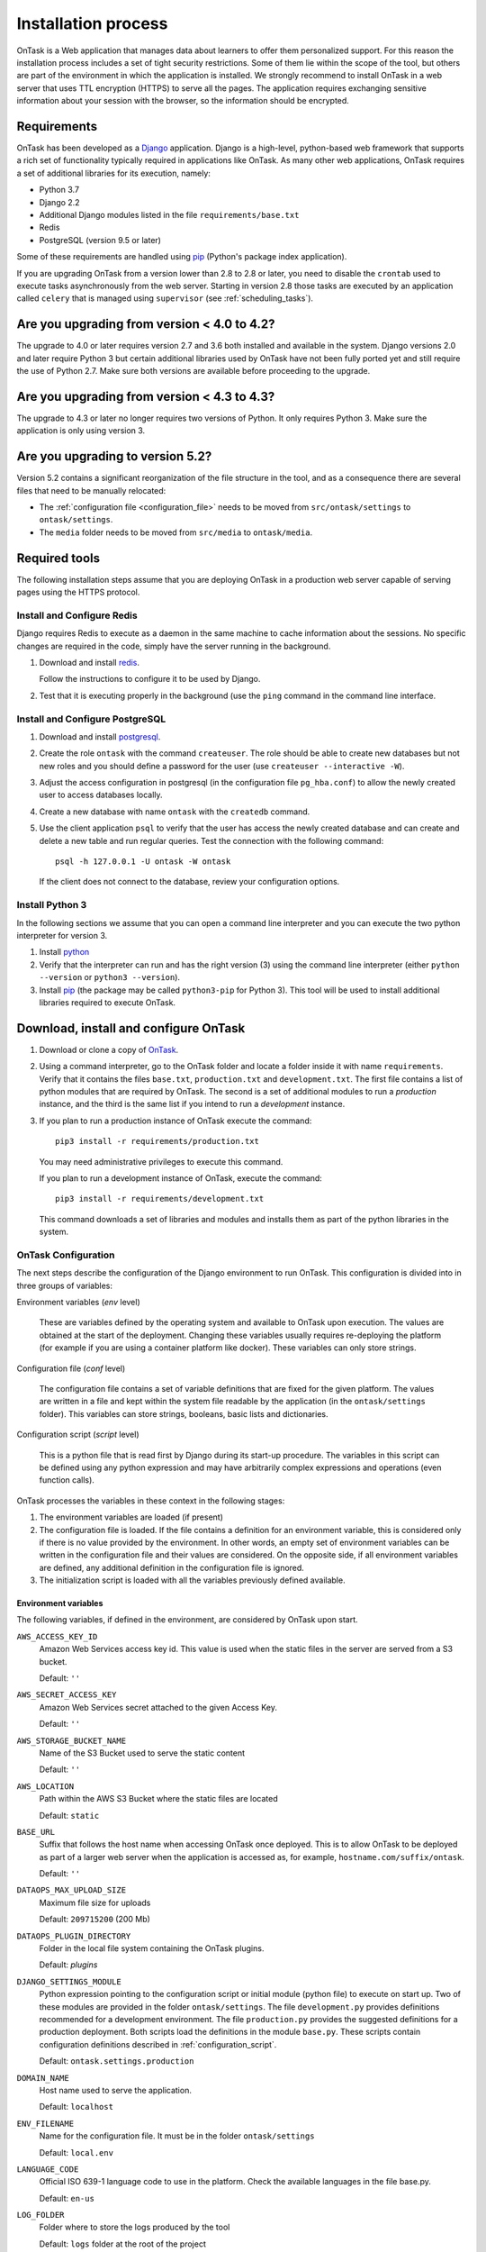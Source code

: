 .. _install:

Installation process
####################

OnTask is a Web application that manages data about learners to offer them personalized support. For this reason the installation process includes a set of tight security restrictions. Some of them lie within the scope of the tool, but others are part of the environment in which the application is installed. We strongly recommend to install OnTask in a web server that uses TTL encryption (HTTPS) to serve all the pages. The application requires exchanging sensitive information about your session with the browser, so the information should be encrypted.

Requirements
************

OnTask has been developed as a `Django <https://www.djangoproject.com/>`_ application. Django is a high-level, python-based web framework that supports a rich set of functionality typically required in applications like OnTask. As many other web applications, OnTask requires a set of additional libraries for its execution, namely:

- Python 3.7
- Django 2.2
- Additional Django modules listed in the file ``requirements/base.txt``
- Redis 
- PostgreSQL (version 9.5 or later)

Some of these requirements are handled using `pip <https://pypi.python.org/pypi/pip>`__ (Python's package index application).

If you are upgrading OnTask from a version lower than 2.8 to 2.8 or later, you need to disable the ``crontab`` used to execute tasks asynchronously from the web server. Starting in version 2.8 those tasks are executed by an application called ``celery`` that is managed using ``supervisor`` (see :ref:`scheduling_tasks`).

Are you upgrading from version < 4.0 to 4.2?
********************************************

The upgrade to 4.0 or later requires version 2.7 and 3.6 both installed and available in the system. Django versions 2.0 and later require Python 3 but certain additional libraries used by OnTask have not been fully ported yet and still require the use of Python 2.7. Make sure both versions are available before proceeding to the upgrade.

Are you upgrading from version < 4.3 to 4.3?
********************************************

The  upgrade to 4.3 or later no longer requires two versions of Python. It only requires Python 3. Make sure the application is only using version 3.

Are you upgrading to version 5.2?
*********************************

Version 5.2 contains a significant reorganization of the file structure in the tool, and as a consequence there are several files that need to be manually relocated:

- The :ref:`configuration file <configuration_file>` needs to be moved from ``src/ontask/settings`` to ``ontask/settings``.

- The ``media`` folder needs to be moved from ``src/media`` to ``ontask/media``.

Required tools
**************

The following installation steps assume that you are deploying OnTask in a production web server capable of serving pages using the HTTPS protocol.

.. _install_redis:

Install and Configure Redis
===========================

Django requires Redis to execute as a daemon in the same machine to cache information about the sessions. No specific changes are required in the code, simply have the server running in the background.

1. Download and install `redis <https://redis.io/>`_.

   Follow the instructions to configure it to be used by Django.

2. Test that it is executing properly in the background (use the ``ping`` command in the command line interface.

.. _install_postgresql:

Install and Configure PostgreSQL
================================

1. Download and install `postgresql <https://www.postgresql.org/>`_.

#. Create the role ``ontask`` with the command ``createuser``. The role
   should be able to create new databases but not new roles and you should
   define a password for the user (use ``createuser --interactive -W``).

#. Adjust the access configuration in postgresql (in the configuration file
   ``pg_hba.conf``) to allow the newly created user to access databases locally.

#. Create a new database with name ``ontask`` with the ``createdb`` command.

#. Use the client application ``psql`` to verify that the user has access
   the newly created database and can create and delete a new table and run
   regular queries. Test the connection with the following command::

     psql -h 127.0.0.1 -U ontask -W ontask

   If the client does not connect to the database, review your configuration
   options.

Install Python 3
================

In the following sections we assume that you can open a command line interpreter and you can execute the two python interpreter for version 3.

1. Install `python <https://www.python.org/>`_

#. Verify that the interpreter can run and has the right version (3) using the command line interpreter (either ``python --version`` or ``python3 --version``).

#. Install `pip <https://pip.pypa.io/en/stable/>`__ (the package may be called ``python3-pip`` for Python 3). This tool will be used to install additional libraries required to execute OnTask.

Download, install and configure OnTask
**************************************

1. Download or clone a copy of `OnTask <https://github.com/abelardopardo/ontask_b>`_.

#. Using a command interpreter, go to the OnTask folder and locate a folder inside it with name ``requirements``. Verify that it contains the files ``base.txt``, ``production.txt`` and ``development.txt``. The first file contains a list of python modules that are required by OnTask. The second is a set of additional modules to run a *production* instance, and the third is the same list if you intend to run a *development* instance.

#. If you plan to run a production instance of OnTask execute the command::

     pip3 install -r requirements/production.txt

   You may need administrative privileges to execute this command.

   If you plan to run a development instance of OnTask, execute the command::

     pip3 install -r requirements/development.txt

   This command downloads  a set of libraries and modules and installs them as
   part of the python libraries in the system. 

OnTask Configuration
====================

The next steps describe the configuration of the Django environment to run OnTask. This configuration is divided into in three groups of variables:

Environment variables (*env* level)

  These are variables defined by the operating system and available to OnTask upon execution. The values are obtained at the start of the deployment. Changing these variables usually requires re-deploying the platform (for example if you are using a container platform like docker). These variables can only store strings.

Configuration file (*conf* level)

  The configuration file contains a set of variable definitions that are fixed for the given platform. The values are written in a file and kept within the system file readable by the application (in the ``ontask/settings`` folder). This variables can store strings, booleans, basic lists and dictionaries.

Configuration script (*script* level)

  This is a python file that is read first by Django during its start-up procedure. The variables in this script can be defined using any python expression and may have arbitrarily complex expressions and operations (even function calls).

OnTask processes the variables in these context in the following stages:

1) The environment variables are loaded (if present)

2) The configuration file is loaded. If the file contains a definition for an environment variable, this is considered only if there is no value provided by the environment. In other words, an empty set of environment variables can be written in the configuration file and their values are considered. On the opposite side, if all environment variables are defined, any additional definition in the configuration file is ignored.

3) The initialization script is loaded with all the variables previously defined available.

.. _configuration_environment:

Environment variables
---------------------

The following variables, if defined in the environment, are considered by OnTask upon start.

``AWS_ACCESS_KEY_ID``
  Amazon Web Services access key id. This value is used when the static files in the server are served from a S3 bucket.

  Default: ``''``

``AWS_SECRET_ACCESS_KEY``
  Amazon Web Services secret attached to the given Access Key.

  Default: ``''``

``AWS_STORAGE_BUCKET_NAME``
  Name of the S3 Bucket used to serve the static content

  Default: ``''``

``AWS_LOCATION``
  Path within the AWS S3 Bucket where the static files are located

  Default: ``static``

``BASE_URL``
  Suffix that follows the host name when accessing OnTask once deployed. This is to allow OnTask to be deployed as part of a larger web server when the application is accessed as, for example, ``hostname.com/suffix/ontask``.

  Default: ``''``

``DATAOPS_MAX_UPLOAD_SIZE``
  Maximum file size for uploads

  Default: ``209715200`` (200 Mb)

``DATAOPS_PLUGIN_DIRECTORY``
  Folder in the local file system containing the OnTask plugins.

  Default: `plugins`

``DJANGO_SETTINGS_MODULE``
  Python expression pointing to the configuration script or initial module (python file) to execute on start up. Two of these modules are provided in the folder ``ontask/settings``. The file ``development.py`` provides definitions recommended for a development environment. The file ``production.py`` provides the suggested definitions for a production deployment. Both scripts load the definitions in the module ``base.py``. These scripts contain configuration definitions described in :ref:`configuration_script`.

  Default: ``ontask.settings.production``

``DOMAIN_NAME``
  Host name used to serve the application.

  Default: ``localhost``

``ENV_FILENAME``
  Name for the configuration file. It must be in the folder ``ontask/settings``

  Default: ``local.env``

``LANGUAGE_CODE``
  Official ISO 639-1 language code to use in the platform. Check the available languages in the file base.py.

  Default: ``en-us``

``LOG_FOLDER``
  Folder where to store the logs produced by the tool

  Default: ``logs`` folder at the root of the project

``MEDIA_LOCATION``
  URL suffix to be used by OnTask to access the media files in folder ``media``.

  Default: ``/media/``

``RDS_DB_NAME``, ``RDS_DB_USERNAME``, ``RDS_DB_PASSWORD``, ``RDS_DB_HOSTNAME``, ``RDS_DB_PORT``
  Parameters to access the platform database: database name, username, password, host name and port respectively.

  Default: All empty strings.

``SCHEDULER_MINUTE_STEP``
  Step in minutes to offer when scheduling action executions

  Default: ``15``

``SECRET_KEY`` **(Required)**
  Random string of characters used to generate internal hashes. It should be kept secret. If not defined the platform will raise an error upon start.

  Default: ``''``

``STATIC_URL_SUFFIX``
  URL suffix to be used by OnTask to access the static files. This definition is ignored if ``AWS_ACCESS_KEY_ID`` is defined as it is assumed that the static content is served through AWS. Make sure this value is not terminated by a slash.

  Default: ``static``

``TIME_ZONE``
  String provided by the package ``pytz`` to identify the time zone in which the server is running. If you want to know the name of the time zone used by your platform execute the following command::

    python3 -c 'import tzlocal; print(tzlocal.get_localzone().zone)'

  Default: ``UTC``

Remember that if any of these variables is undefined in the execution environment, they still can be defined in the configuration file.

.. _configuration_file:

Configuration file
------------------

Using a plain text editor create a file with name ``local.env`` in folder ``ontask/settings`` (or a file with the name assigned to the environment variable ``ENV_FILENAME`` as described in :ref:`configuration_environment`). Include in this file either:

- the assignment of a variable from those described in :ref:`configuration_environment` that has no environment definition, or

- the assignment of any of the following variables for which you want a value different than the default.

The variables suitable to be included in the configuration file are:

``ALLOWED_HOSTS``
  Comma-separated list of host names used to validate the HTTP requests received by the platform. It helps to avoid processing requests that fake their Host headers. If OnTask is going to be hosted in ``www.yoursite.com``, then you may want to define it as ``www.yoursite.com,yoursite.com``. By default the platform allows request with any Host header.

  Default: ``[*]`` (any connection from any host)

``DATABASE_URL`` **(Required)**
  URL encoding the connection to the database. String of the format ``postgres://username:password@host:port/database``

``DEBUG``
  Flag to control if the execution is in DEBUG mode.

  Default: ``False``

``EXECUTE_ACTION_JSON_TRANSFER``
  Boolean stating if the JSON transfers should be executed when sending persnalized text.

  Default: ``False``

``REDIS_URL``
  List of URLs to access the cache service for OnTask. If there are several of these services, they can be specified as a comma-separated list such as ``'rediscache://master:6379,slave1:6379,slave2:6379/1'`` (see `Django Environ <https://github.com/joke2k/django-environ>`_)

  Default: ``rediscache:://localhost:6379??client_class=django_redis.client.DefaultClient&timeout=1000&key_prefix=ontask``

``SHOW_HOME_FOOTER_IMAGE``
  Boolean to control the appearance of a footer image in the home page. If true, the file ``footer_image.gif`` is shown from the media folder.

  Default: ``False``

``USE_SSL``
  Boolean to control if the server should use SSL for communication. There are several security features that are enabled with using SSL.

  Default: ``False``

There are additional variables to configure :ref:`Email <email_config>` and :ref:`Canvas Email <canvas_email_config>`.

Here is an example of a minimalistic configuration file (note there is no space between variable names and the equal signs)::

   ALLOWED_HOSTS=HOSTNAME1,HOSTNAME2
   BASE_URL=''
   # syntax: DATABASE_URL=postgres://username:password@127.0.0.1:5432/database
   DATABASE_URL=postgres://[PSQLUSERNAME]:[PSQLPWD]@127.0.0.1:5432/ontask
   DEBUG=False
   DOMAIN_NAME=[YOUR DOMAIN NAME]
   EXECUTE_ACTION_JSON_TRANSFER=True
   REDIS_URL=[YOUR REDIS URL]
   TIME_ZONE=[YOUR LOCAL PYTHON TIME ZONE]
   USE_SSL=True
   SECRET_KEY=[SEE BELOW]

1. Replace ``HOSTNAME1``, ``HOSTNAME2`` with a comma-separated list of hostnames of the platform hosting the tool.

#. If OnTask is going to be served from a location different from the root of your server (for example ``myhost.com/ontask``, then modify the value of the variable ``BASE_URL`` with the suffix that should follow the domain name (in the example, ``/ontask``).

#. Modify the line starting with ``DATABASE_URL=`` and change the
   field ``[PSQLUSERNAME]`` with the name of the Postgresql user created in the
   previous step (the one that could access the ontask database and run
   queries). If you decided to use a different name for the database, adjust
   the last part of the line accordingly (replace *ontask* by the name of
   your database).

#. Modify the line starting with ``DOMAIN_NAME=`` and change the field ``[YOUR DOMAIN NAME``] with the domain name of the machine hosting OnTask.

#. Replace the string ``[YOUR REDIS URL]`` with the URL where Redis can be
   accessed. This is typically something similar to
   ``redis://127.0.0.1:6379/1``.

#. Replace ``[YOUR LOCAL PYTHON TIME ZONE]`` with the description of your time zone (see the definition of the variable ``TIME_ZONE`` in :ref:`configuration_environment`.

#. Open a command interpreter and execute the following python command::

     python3 -c 'import random; import string; print("".join([random.SystemRandom().choice(string.digits + string.ascii_letters + string.punctuation) for i in range(100)]))'

   Copy the long string produced as output and add it at the end of the last
   line of the file ``local.env``. It should look something like (with
   different content after the equal sign)::

     SECRET_KEY=4o93jf0572094jv...

The configuration file may include additional variables to configure functionality such as :ref:`IMS LTI <ims_lti_config>`, :ref:`LDAP Authentication <ldap_config>`, :ref:`Email configuration <email_config>`, or :ref:`Canvas Email Configuration <canvas_email_config>`.

.. _configuration_script:

Configuration script
--------------------

The are some additional configuration variables that directly defined in the modules ``base.py``, ``development.py`` and ``production.py`` in the folder ``ontask/settings``. Modify the python code to perform additional configuration considering:

1) The script ``base.py`` is always executed first

2) The choice between ``develoment.py`` or ``production.py`` is decided based on the environment variable ``DJANGO_SETTINGS_MODULE`` and the default value is ``production.py``

.. _log_directory:

Log directory
-------------

Create a new folder with name ``logs`` in the OnTask top folder, next to the ``requirements`` folder, or in the location defined in the variable ``LOG_FOLDER``. This folder **is different** from the folder with the same name in the ``ontask`` folder.


OnTask Installation
===================

Once you have OnTask installed and configured and the tools Redis and Postgresql running, the next steps create the documentation, initial database configuration, additional site files, and deploy. To generate the documentation go to the folder ``docs_src``, make sure it contains the sub-folders with names ``_static`` and ``_templates`` and execute the command::

     make clean html copy_to_docs

The documentation is created by the application ``sphinx-doc`` and stored in the directory ``_build`` which is then copied to the ``../docs`` folder. Once the documentation has been created, the next steps configure the database. If at some point during the following steps you want to reset the content of the database, run the commands ``dropdb`` and ``createdb`` explained in :ref:`install_postgresql`. The following commands have to be execute from the project folder.

1. Execute the following command to create the database internal structure::

     python3 manage.py migrate

   A few messages should appear on the screen related to the initialization of the database.

#. Execute the following command to upload to the platform some initial data structures::

     python3 manage.py initialize_db

   The command should run without any error or exception. If you need to create additional users before deploying the platform, read the section :ref:`bulk_user_creation`.

#. Execute the command to create a superuser account in OnTask::

     python3 manage.py createsuperuser

   Remember the data that you enter in this step so that you use it when you enter OnTask with your browser.

#. Execute the following command to collect and install the static content::

     python3 manage.py collectstatic

#. If you are running a production instance, execute the following command to check the status of the platform::

     python3 manage.py check --deploy

   The command should print just one warning about the configuration variable
   X_FRAME_OPTIONS. If you are running a development instance, you will get
   various additional warning that are derived most of them from running the
   instance without HTTPS.

#. Execute the following command to start the OnTask server::

     python3 manage.py runserver

   If there are no errors, the message on the screen should say that your
   server is running in the url 127.0.0.1:8000. However, if you open your
   browser in that URL, an error will be shown. This error is normal and it
   is because the production version requires the pages to be served through
   SSL with a valid certificate in a conventional server.

#. If OnTask is going to be accessed through a web server like Apache or Nginx,
   stop the application and configure the web server accordingly.

#. If you want to use the server in development mode through the URL
   ``127.0.0.1:8000`` you have to perform two more steps. First, edit the file
   ``manage.py`` and change these three lines to look like::

         os.environ.setdefault("DJANGO_SETTINGS_MODULE",
                          "ontask.settings.development")

   Second, execute the following command from the project folder::

     pip3 install -r requirements/development.txt

   Now, the command::

     python3 manage.py runserver

   will start the server in the URL 127.0.0.1:8000 and you should be able to
   access it normally with the browser.

   .. admonition:: Warning

      The development version of OnTask is **not suited** to be used in
      production because it disables several security features. Make sure you
      only deploy a **production** version.

.. _scheduling_tasks:

Configure the Distributed Task Queue
====================================

There are various tasks that need to be executed by OnTask outside the web
server. The solution adopted is to use `Celery <http://www.celeryproject.org/>`_, `Supervisor <http://supervisord.org/>`_ (a process control system) and `Redis <https://redis.io/>`_. Redis has been configured in a previous step. This section explains how to set up the distributed task queue and make sure it is continuously executing in parallel with the web server.

1. Install the application ``supervisor`` using **pip3**::

     pip3 install supervisor

   This application makes sure the task queue program  Celery is continuously running in the background and in communication with the server.

2. Check that the binaries ``supervisord``, ``supervisorctl`` and ``celery``
   are installed in your system.

3. Go to the folder ``supervisor`` in the top of the project and edit the file
   ``supervisor.conf``.

4. The file configures ``supervisord`` to run in the background and prepare
   two sets of processes for OnTask. You have two options to use this file:

   a) Use environment variables.

      The file uses internally the value of two environment variables:

      * ``PROJECT_PATH``: Full path to the root of the project (the top
        folder containing the file ``LICENSE``.

      * ``CELERY_BIN``: Full path to the executable ``celery`` in your system
        (typically ``/usr/local/bin/celery`` or similar).

      * Set these variables in your environment to the correct values and make
        sure they are properly exported and visible when running other
        commands. For example, in ``bash``, this operation would be achieve
        by two commands similar to::

          $ export PROJECT_PATH=/full/path/to/OnTask/root/folder
          $ export CELERY_BIN=/full/path/to/celery/executable

   b) Change the file ``supervisor.conf``.

      * replace any appearance of the string ``%(ENV_PROJECT_PATH)s`` by the
        full path to the project folder.

      * replace any appearance of the string ``%(ENV_CELERY_BIN)s`` by the
        full path to the ``celery`` binary program.

4. Start the process control system with the command::

     $ supervisord -c supervisor.conf

   The command starts the process control application ``supervisord``
   which executes a set of process in the background.

5. Check that the process control system is working with the command
   (executed from the ``supervisor`` folder)::

     $ supervisorctl -c supervisor.conf status

   The output of this command should show a message similar to::

     ontask-beat-celery               RUNNING   pid 28579, uptime 1 day, 0:07:36
     ontask-celery                    RUNNING   pid 28578, uptime 1 day, 0:07:36

   If the status of the two processes is ``STARTING`` wait a few seconds and
   execute the command again. The names ``ontask-beat-celery`` and
   ``ontask-celery`` are the names of the two processes that OnTask uses for
   asynchronous task execution.

   You may use this command to check if ``supervisord`` is still running. The
   application is configured to write its messages to the file ``celery.log``
   in the logs folder at the top of the project.

6. If you are upgrading OnTask from a previous version (less than 2.8), you
   need to edit the ``crontab`` entry and remove the command to execute the
   script ``scheduler_script.py``.

.. _upgrading:

Upgrading OnTask
****************

If you have OnTask already configured and running, here are the steps to follow to upgrade to a new version:

- Create a backup of the database to be able to restore the state of the tool before the upgrade process.

- Stop the apache web server.

- Open a terminal and use a command interpreter to execute the following commands.

- Set the current folder of the interpreter to the main project folder.

- Verify that the :ref:`configuration file <configuration_file>` is in the folder ``ontask/settings``.

- Pull the code for the new version from the repository::

    git pull

- Refresh the list of requirements::

    pip3 install -r requirements/production.txt

- Go to the sub-folder containing the tool documentation::

    cd docs_src

- Re-create the tool documentation and place it in the appropriate folder::

    make clean html copy_to_docs

- Go back to the project folder::

    cd ..

- Collect all files to be served statically::

    python3 manage.py collectstatic

- Apply the migrations to the database::

    python3 manage.py migrate

- Check that the configuration is ready to run::

    python3 manage.py check --deploy

- Restart the ``supervisord`` configuration::

    supervisorctl -c ../supervisor.conf reload

- Flush the cache::

    redis-cli flushall

- Restart the apache web server and check the new version is properly
  installed.

.. _admin_pages:

The Administration Pages
************************

OnTask uses the administration pages offered by Django. The account created with
the command ``createsuperuser`` has complete access to those pages through a
link in the upper right corner of the screen.

These pages offer access to several important operations:

- The elements of each of the models stored in the database (workflows,
  actions, conditions, columns, etc). Each model has its corresponding page
  allowing the creation, update and deletion of any object.

- The user information. This is a special model representing the users, their
  name, credentials, etc. The platform allows the creation of user accounts.

- The group information. The platform differentiates users based on groups.
  Each group has different functionalities.

Once the instance is running, visit these pages and configure the platform to
your needs.

.. _authentication:

Authentication
**************

OnTask comes with the following authentication mechanisms: IMS-LTI,
``REMOTE_USER`` variable, basic authentication, and LDAP. The first three
(IMS-LTI, ``REMOTE_USER`` and basic authentication) are enabled by default and used in that order whenever an unauthenticated request is received. It follows a brief description of how to configure them.

.. _ims_lti_config:

- `IMS Learning Tools Interoperability (IMS-LTI)
  <http://www.imsglobal.org/activity/learning-tools-interoperability>`__. LTI
  is a standard developed by the IMS Global Learning Consortium to integrate
  multiple tools within a learning environment. In LTI terms, OnTask is
  configured to behave as a *tool provider* and assumes a *tool consumer* such
  as a Learning Management System to invoke its functionality. Any URL in
  OnTask can be given to the LTI consumer as the point of access.

  Ontask only provides two points of access for LTI requests coming from the
  consumer. One is the URL with suffix ``/lti_entry`` and the second is the
  URL provided by the actions to serve the personalized content (accessible
  through the ``Actions`` menu.

  To allow LTI access you need:

  1) A tool consumer that can be configured to connect with OnTask. This type
     of configuration is beyond the scope of this manual.

  2) A set of pairs key,value in OnTask to be given to the tool consumers so that together with the URL, they are ready to send the requests. The key/value pairs need to be included as an additional variables in the file ``local.env`` in the folder ``ontask/settings`` together with other local configuration variables. For example, ::

       LTI_OAUTH_CREDENTIALS=key1=secret1,key2=secret2

  3) OnTask needs to identify those roles from the external tool mapped to the instructor role. This mapping is provided through a list of those roles in the following configuration variable::

       LTI_INSTRUCTOR_GROUP_ROLES=Instructor

  If you change the values of these variables, you need to restart the server so that the new values are in effect. This authentication has only basic functionality and it is assumed to be used only for learners (not for instructors).

- ``REMOTE_USER``. The second method uses `the variable REMOTE_USER
  <https://docs.djangoproject.com/en/2.1/howto/auth-remote-user/#authentication-using-remote-user>`__ that is assumed to be defined by an external application. This method is ideal for environments in which users are already authenticated and are redirected to the OnTask pages (for example, using SAML). If OnTask receives a request from a non-existent user through this channel, it automatically and transparently creates a new user in the platform with the user name stored in the ``REMOTE_USER`` variable. OnTask relies on emails to identify different user names, so if you plan to use this authentication method make sure the value of ``REMOTE_USER`` is the email.

  Additionally, this mode of authentication will be enforced in all requests reaching OnTask. However, this configuration prevents the recording of email reads. Read the section :ref:`email_config` to configure the server to allow such functionality to be properly configured.

- Basic authentication. If the variable ``REMOTE_USER`` is not set in the internal environment of Django where the web requests are served, OnTask resorts to conventional authentication requiring email and password. These credentials are stored in the internal database managed by OnTask.

The API can be accessed using through token authentication. The token can be generated manually through the user profile page. This type of authentication may need some special configuration in the web server (Apache or similar) so that the ``HTTP_AUTHORIZATION`` header is not removed.

.. _ldap_config:

LDAP Authentication
===================

OnTask may also be configured to use LDAP to authenticate users. This is done
through the external package `django-auth-ldap
<https://bitbucket.org/illocution/django-auth-ldap>`__. In its current version,
this authentication mode cannot be combined with the previous ones (this
requires some non-trivial code changes). The following instructions describe
the basic configuration to enable LDAP authentication. For more details check
the `documentation of the django-auth-ldap module
<https://django-auth-ldap.readthedocs.io/en/latest/>`__.

- Stop OnTask (if it is running)

- Make sure your server has installed the development files for OpenLDAP. In
  Debian/Ubuntu, the required packages are::

    libsasl2-dev python-dev libldap2-dev libssl-dev

  In RedHat/CentOS::

    python-devel openldap-devel

- Install the module ``django-auth-ldap``

- Edit the configuration file ``local.env`` and add the following two variable definitions::

    AUTH_LDAP_SERVER_URI=[uri pointing to your ldap server]
    AUTH_LDAP_PASSWORD=[Password to connect to the server]

- Edit the  file ``ontask/settings/base.py`` and uncomment the lines that import the ``ldap`` library (``import ldap``) and the lines that import three methods from the ``django_auth_ldap.config`` module (``LDAPSearch``, ``GroupOfNamesType`` and ``LDAPGroupQuery``)

- Locate the section in the file ``ontask/settings/base.py`` that contains the variables to configure *LDAP AUTHENTICATION*.

- Uncomment the ones needed for your configuration. Make sure all the information is included to connect to the server, perform the binding, search, and if needed, assign fields to user and group attributes.

- Locate the variable ``AUTHENTICATION_BACKENDS`` in the same file.

- Comment the lines referring to the back-ends ``LTIAuthBackend`` and
  ``RemoteUserBackend``.

- Uncomment the line referring to ``LDAPBackend``.

- Make sure the LDAP server contains the data about the users in the right
  format

- Start the OnTask server.

.. _email_config:

Email Configuration
*******************

OnTask relies on the functionality included in Django to send emails from the application. The following variables can be used in the configuration file:

``EMAIL_HOST``
  Host providing the SMTP service.

  Default: ``''``

``EMAIL_PORT``
  Port to communicate with the host

  Default: ``''``

``EMAIL_HOST_USER``
  User account to log into the email host

  Default: ``''``

``EMAIL_HOST_PASSWORD``
  Password for the account to log into the email host

  Default: ``''``

``EMAIL_USE_TLS``
  Boolean stating if the communication should use TLS

  Default: ``False``

``EMAIL_USE_SSL``
  Boolean stating if the communication should use SSL

  Default: ``False``

``EMAIL_ACTION_NOTIFICATION_SENDER``
  Address to use when sending notifications

  Default: ``''``

``EMAIL_HTML_ONLY``
  Send HTML text only, or alternatively, send text and HTML as an attachment

  Default: ``True`` (send HTML only)

``EMAIL_BURST``
  Number of consecutive emails to send before pausing (to adapt to potential throttling of the SMTP server)

  Default: ``0``

``EMAIL_BURST_PAUSE``
  Number of seconds to wait between bursts.

  Default: ``0``


An example of the content in the configuration is::

  EMAIL_HOST=smtp.yourinstitution.org
  EMAIL_PORT=334
  EMAIL_HOST_USER=mailmaster
  EMAIL_HOST_PASSWORD=somepassword
  EMAIL_USE_TLS=False
  EMAIL_USE_SSL=False
  EMAIL_ACTION_NOTIFICATION_SENDER=ontaskmaster@yourinstitution.org
  EMAIL_BURST=500
  EMAIL_BURST_PAUSE=43200


Set theses variables in the configuration file to the appropriate values
before starting the application. Make sure the server is running **in production mode**. The development mode is configured to **not send** emails but show their content in the console instead.

Tracking Email Reads
====================

If OnTask is deployed using SAML, all URLs are likely to be configured to go through the authentication layer. This configuration prevents OnTask from receiving the email read confirmations. In this case, the web server needs to be configured so that the SAML authentication is removed for the URL ``trck`` (the one receiving the email read tracking). In Apache, this can be achieved by the following directive::

  <Location /trck>
    Require all granted
  </Location>

If OnTask is not served from the root of your web server, make sure you include the absolute URL to ``trck``. For example, if OnTask is available through the URL ``my.server.com/somesuffix/ontask``, then the URL to use in the previous configuration is ``my.server.com/somesuffix/ontask/trck``.

.. _canvas_email_config:

Canvas Email Configuration
**************************

OnTask allows to send personalized emails to users's inbox in an instance of a `Canvas Learning Management System <https://www.canvaslms.com.au/>`_ using its API. Configuring this functionality requires permission from Canvas to access its API using OAuth2 authentication. Once this authorization is obtained, the following variables need to be defined in the file configuration file:

``CANVAS_INFO_DICT``
  A dictionary with elements pairs containing the identifier for a Canvas instance that will be shown to the user and a dictionary with the following configuration parameters:

  - ``domain_port``: A string containing the domain and port (if needed) of the Canvas host.

  - ``client_id``: This value is provided by the administrator of the Canvas instance once permission to use the API has been granted.

  - ``client_secret``: This value is provided together with the ``client_id`` once the permission to use the API is granted. It is typically a large random sequence of characters.

   - ``authorize_url``: URL template to access the first step of the authorization. This is usually ``https://{0}/login/oauth2/auth``. The string ``{0}`` is replaced internally with the value of ``domain_port``.

   - ``access_token_url``: URL template to access the token. This is usually ``https://{0}/login/oauth2/token``. The string ``{0}`` is replaced internally with the value of ``domain_port``.

  - ``conversation_URL``: Similar to the previous two values, it is the entry point in the API to create a conversation (equivalent to send an email). This is usually ``https://{0}/api/v1/conversations``. The string ``{0}`` is replaced internally with the value of ``domain_port``.

  - ``aux_params``: A dictionary with additional parameters. The dictionary may include a value for the key ``burst`` to limit the number of consecutive API invocations (to prevent throttling) and a value for the key ``pause`` with the number of seconds to separate bursts. Here is an example of the definition of this variable in the ``local.env`` file::

      CANVAS_INFO_DICT = {
          "Server one":
              {"domain_port": "yourcanvasdomain.edu",
               "client_id": "10000000000001",
               "client_secret": "YZnGjbkopt9MpSq2fujUO",
               "authorize_url": "http://{0}/login/oauth2/auth",
               "access_token_url": "http://{0}/login/oauth2/token",
               "conversation_url": "http://{0}/api/v1/conversations",
               "aux_params": {"burst": 10, "pause": 5}}
       }

  Default: ``{}`` (Empty dictionary)

``CANVAS_TOKEN_EXPIRY_SLACK``
  The number of seconds to renew a token before it expires. For example, if the variable is 300, any API call performed with a token five minutes before it expires will prompt a token refresh. Here is an example of such definition in ``local.env``::

      CANVAS_TOKEN_EXPIRY_SLACK=300

  Default: 600

After defining these variables, restart the application for the values to be considered. To test the configuration open a workflow, create an action of type ``Personalized canvas email`` and email those messages.

.. _plugin_install:

Plugins
*******

OnTask allows also the inclusion of arbitrary Python modules to execute and transform the data stored in a workflow. The Python code in the plugins is executed the same interpreter and execution environment as the rest of the platform. Thus, **use this functionality to execute only code that is fully trusted**. There is nothing preventing a plugin to run malicious code, so use at your own risk. To configure the execution of plugins follow these steps:

1. Create a folder at any location in your instance of OnTask to store the Python modules. OnTask assumes that each directory in that folder contains a Python module (that is, a folder with a file ``__init__.py`` inside).

#. Open the administration page of OnTask as superuser and go to the section with title `Data Upload/Merge Operations`.

#. Select the `Preferences` section.

#. Modify the field `Folder where plugins are installed` to contain the absolute path to the folder created in your systems.

#. Make sure that the Python interpreter that is currently executing the Django code is also capable of accessing and executing the code in the plugin folder.

#. Restart the server to make sure this variable is properly updated. 

#. To create a new plugin first create a folder in the plugin space previously configured. 

#. Inside this new folder create a Python file with name ``__init__.py``. The file has to have a structure a shown in :download:`the following template <__init__.py>`:

   .. literalinclude:: __init__.py
      :language: python

#. The menu *Dataops* at the top of the platform includes the page *Transform* that provides access to the plugins and its invocation with the current workflow.
 
 .. _sql_connections:

SQL Connections
***************

One of the key functionalities of OnTask is to be able to merge data from multiple sources. Section :ref:`dataops` describes the functionality available to perform these operations. Some of them, however, require special configuration from the tool administrator. This is the case when uploading and merging data from a remote database that allows SQL connections. These connections must be first defined by the administrator and are then are available to the instructors.

The screen to manage these connections is accessed clicking in the item *SQL Connections* at the top menu bar. This link is only available for those users with the administration role.

.. figure:: /scaptures/workflow_sql_connections_index.png
   :align: center

Each connection can be defined with the following parameters:

.. figure:: /scaptures/workflow_superuser_sql_edit.png
   :align: center

Name (required)
  Name of the connection for reference purposes within the platform. This name must be unique across the entire platform.

Description
  A paragraph or two explaining more detail about this connection.

Type (required)
  Type of database connection to be used. Typical types include *postgres*, *mysql*, etc.

Driver 
  Driver to be used for the connection. OnTask assumes that these drivers are properly installed and available to the underlying Python interpreter running Django.

User
  User name to connect to the remote database.

Requires password
  Flag denoting if the connection requires password. If it does, the password will be required at execution time. This feature allows OnTask to avoid storing DB passwords.

Host
  Host name or IP storing the remote database

Port
  Port to use to connect to the remote host 

DB Name (required)
  Name of the remote database

Table (required)
  Name of the table stored in the remote database and containing the data to upload/merge

Once a connection is defined, as described in :ref:`sql_connection_run`, all the data in the table will be accessed and loaded/merged into the current workflow.

The operations allowed for each connection are:

Edit
  Change any of the parameters of the connection

Clone
  Create a duplicate of the connection (useful to reuse configuration parameters)

Delete
  Remove the connection from the platform.

.. _bulk_user_creation:

Creating users in Bulk
**********************

OnTask offers the possibility of creating users in bulk through given the
data in a CSV file through the following steps:

1. Create a CSV file (plain text) with the initial line containing only the
   word ``email`` (name of the column). Include then one email address per
   user per line. You may check the file ``initial_learners.csv`` provided in
   the folder ``scripts``.

2. From the top level folder run the command::

     $ python3 manage.py initialize_db scripts/initial_learners.csv"

   If you have the user emails in a file with a different column name, you
   may provide the script that name (instead of the default ``email`` using
   the option ``-e``::

     $ python3 manage.py initialize_db -e your_email_column_name scripts/initial_learners.csv"

   If you want to create user accounts for instructors, you need to specify
   this with the option ``-i`` in the script::

     $ python3 manage.py initialize_db -e your_email_column_name -i scripts/initial_learners.csv"


Creating a Development Server using Docker
******************************************

You may use `Docker <https://docker.com>`_ to create a set of containers that run a **development** server. The file ``docker-compose.yml`` and the folder ``docker`` contains the configuration files to create the required images and instantiate them as containers. The current configuration creates the following containers:

OnTask Server
  Built on top of an ubuntu instance with Python 3, Django and Apache installed. The application is installed internally on port 80 in the container mapped to port 8080 of the local machine.

Message Queue
  Built on top of an ubuntu instance with Python 3, Django and an the OnTask source code. It executes a Celery daemon to receive execution requests.

Relational Database
  Built on top of the latest postgres docker image. It contains the database server with the data being stored in a separated volume (preserved among executions).

Redis
  Built on top of the latest redis docker image. It contains the cache server and broker for the message passing between Django and Celery.

The file ``docker-compose.yml`` contains the parameters to build the four containers and start the execution of OnTask.

After installing the Docker environment in your computer and creating the configuration file for the server running in the container, the sequence of commands to start the server is::

  docker-compose build
  docker-compose up

The process creates the containers and the server will be accessible through port 8080 in the host machine.
